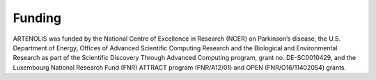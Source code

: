 Funding
=======

ARTENOLIS was funded by the National Centre of Excellence in Research (NCER) on Parkinson’s disease, the U.S. Department of Energy, Offices of Advanced Scientific Computing Research and the Biological and Environmental Research as part of the Scientific Discovery Through Advanced Computing program, grant no. DE-SC0010429, and the Luxembourg National Research Fund (FNR) ATTRACT program (FNR/A12/01) and OPEN (FNR/O16/11402054) grants.

